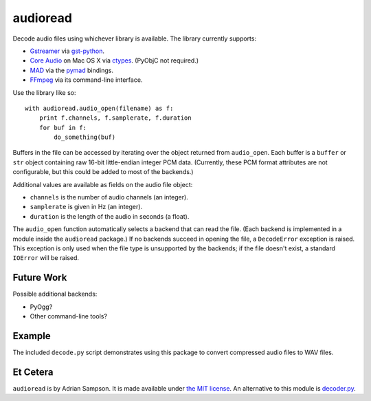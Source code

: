 audioread
=========

Decode audio files using whichever library is available. The library
currently supports:

- `Gstreamer`_ via `gst-python`_.
- `Core Audio`_ on Mac OS X via `ctypes`_. (PyObjC not required.)
- `MAD`_ via the `pymad`_ bindings.
- `FFmpeg`_ via its command-line interface.

.. _Gstreamer: http://gstreamer.freedesktop.org/
.. _gst-python: http://gstreamer.freedesktop.org/modules/gst-python.html
.. _Core Audio: http://developer.apple.com/technologies/mac/audio-and-video.html
.. _ctypes: http://docs.python.org/library/ctypes.html
.. _MAD: http://www.underbit.com/products/mad/
.. _pymad: http://spacepants.org/src/pymad/
.. _FFmpeg: http://ffmpeg.org/

Use the library like so::

    with audioread.audio_open(filename) as f:
        print f.channels, f.samplerate, f.duration
        for buf in f:
            do_something(buf)

Buffers in the file can be accessed by iterating over the object
returned from ``audio_open``. Each buffer is a ``buffer`` or ``str``
object containing raw 16-bit little-endian integer PCM data. (Currently,
these PCM format attributes are not configurable, but this could be
added to most of the backends.)

Additional values are available as fields on the audio file object:

- ``channels`` is the number of audio channels (an integer).
- ``samplerate`` is given in Hz (an integer).
- ``duration`` is the length of the audio in seconds (a float).

The ``audio_open`` function automatically selects a backend that can read the
file. (Each backend is implemented in a module inside the ``audioread``
package.) If no backends succeed in opening the file, a ``DecodeError``
exception is raised. This exception is only used when the file type is
unsupported by the backends; if the file doesn't exist, a standard ``IOError``
will be raised.

Future Work
-----------

Possible additional backends:

-  PyOgg?
-  Other command-line tools?

Example
-------

The included ``decode.py`` script demonstrates using this package to
convert compressed audio files to WAV files.

Et Cetera
---------

``audioread`` is by Adrian Sampson. It is made available under `the MIT
license`_. An alternative to this module is `decoder.py`_.

.. _the MIT license: http://www.opensource.org/licenses/mit-license.php
.. _decoder.py: http://www.brailleweb.com/cgi-bin/python.py
